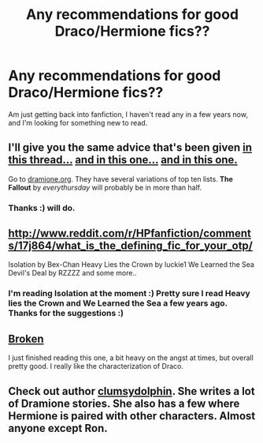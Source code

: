 #+TITLE: Any recommendations for good Draco/Hermione fics??

* Any recommendations for good Draco/Hermione fics??
:PROPERTIES:
:Author: caseyjarryn
:Score: 4
:DateUnix: 1364107338.0
:DateShort: 2013-Mar-24
:END:
Am just getting back into fanfiction, I haven't read any in a few years now, and I'm looking for something new to read.


** I'll give you the same advice that's been given [[http://www.reddit.com/r/HPfanfiction/comments/196nmh/what_are_the_best_dracohermione_fics/][in this thread...]] [[http://www.reddit.com/r/HPfanfiction/comments/13fwe8/does_anyone_have_any_good_sugestions_for_dramione/][and in this one...]] [[http://www.reddit.com/r/HPfanfiction/comments/u9b28/anybody_know_any_good_dracohermionie_fanfics/][and in this one.]]

Go to [[http://dramione.org/][dramione.org]]. They have several variations of top ten lists. *The Fallout* by /everythursday/ will probably be in more than half.
:PROPERTIES:
:Author: jiltedtemplar
:Score: 5
:DateUnix: 1364138770.0
:DateShort: 2013-Mar-24
:END:

*** Thanks :) will do.
:PROPERTIES:
:Author: caseyjarryn
:Score: 1
:DateUnix: 1364195156.0
:DateShort: 2013-Mar-25
:END:


** [[http://www.reddit.com/r/HPfanfiction/comments/17j864/what_is_the_defining_fic_for_your_otp/]]

Isolation by Bex-Chan Heavy Lies the Crown by luckie1 We Learned the Sea Devil's Deal by RZZZZ and some more..
:PROPERTIES:
:Author: speedheart
:Score: 3
:DateUnix: 1364311386.0
:DateShort: 2013-Mar-26
:END:

*** I'm reading Isolation at the moment :) Pretty sure I read Heavy lies the Crown and We Learned the Sea a few years ago. Thanks for the suggestions :)
:PROPERTIES:
:Author: caseyjarryn
:Score: 1
:DateUnix: 1364379537.0
:DateShort: 2013-Mar-27
:END:


** [[http://www.fanfiction.net/s/4172243/1/Broken][Broken]]

I just finished reading this one, a bit heavy on the angst at times, but overall pretty good. I really like the characterization of Draco.
:PROPERTIES:
:Author: denarii
:Score: 1
:DateUnix: 1365228041.0
:DateShort: 2013-Apr-06
:END:


** Check out author [[http://www.fanfiction.net/u/3698412/clumsydolphin][clumsydolphin]]. She writes a lot of Dramione stories. She also has a few where Hermione is paired with other characters. Almost anyone except Ron.
:PROPERTIES:
:Author: SlytherPuff1
:Score: 1
:DateUnix: 1365234842.0
:DateShort: 2013-Apr-06
:END:
